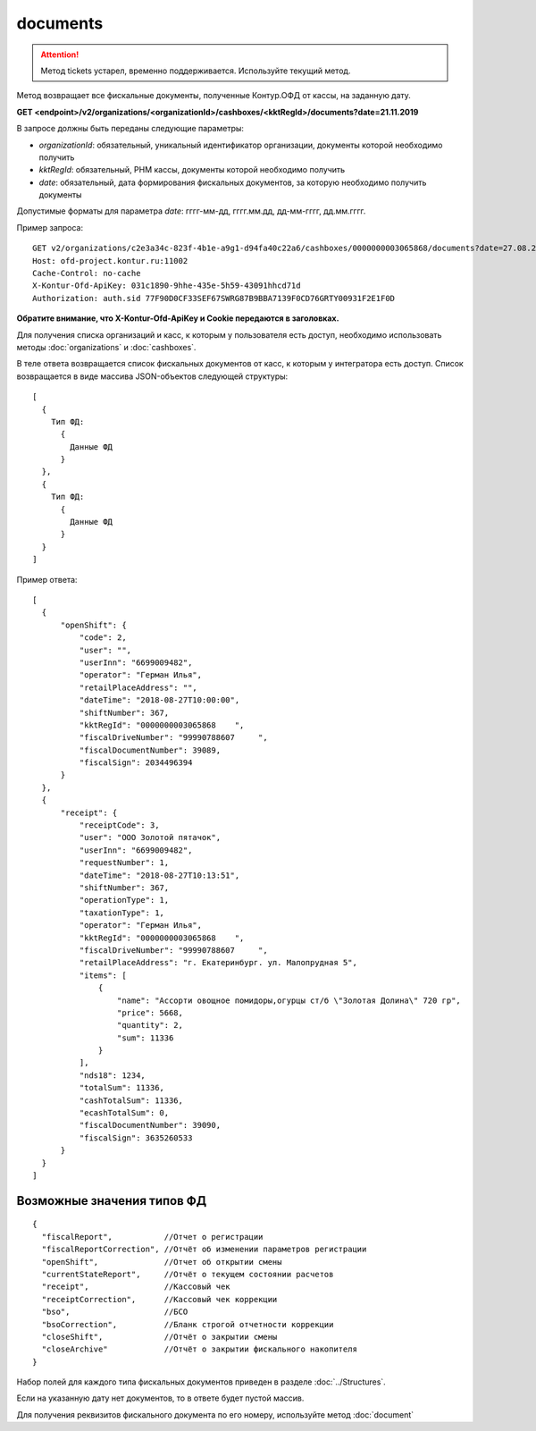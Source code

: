 documents
=========

.. attention::

    Метод tickets устарел, временно поддерживается. Используйте текущий метод.

Метод возвращает все фискальные документы, полученные Контур.ОФД от кассы, на заданную дату.


**GET <endpoint>/v2/organizations/<organizationId>/cashboxes/<kktRegId>/documents?date=21.11.2019**

В запросе должны быть переданы следующие параметры:

- `organizationId`: обязательный, уникальный идентификатор организации, документы которой необходимо получить
- `kktRegId`: обязательный, РНМ кассы, документы которой необходимо получить
- `date`: обязательный, дата формирования фискальных документов, за которую необходимо получить документы

Допустимые форматы для параметра `date`: гггг-мм-дд, гггг.мм.дд, дд-мм-гггг, дд.мм.гггг.

Пример запроса:

::

  GET v2/organizations/c2e3a34c-823f-4b1e-a9g1-d94fa40c22a6/cashboxes/0000000003065868/documents?date=27.08.2018 HTTP/1.1
  Host: ofd-project.kontur.ru:11002
  Cache-Control: no-cache
  X-Kontur-Ofd-ApiKey: 031c1890-9hhe-435e-5h59-43091hhcd71d
  Authorization: auth.sid 77F90D0CF33SEF67SWRG87B9BBA7139F0CD76GRTY00931F2E1F0D

**Обратите внимание, что X-Kontur-Ofd-ApiKey и Cookie передаются в заголовках.**

Для получения списка организаций и касс, к которым у пользователя есть доступ, необходимо использовать методы :doc:`organizations` и :doc:`cashboxes`.


В теле ответа возвращается список фискальных документов от касс, к которым у интегратора есть доступ. Список возвращается в виде массива JSON-объектов следующей структуры:

::

  [
    {
      Тип ФД:
        {
          Данные ФД
        }
    },
    {
      Тип ФД:
        {
          Данные ФД
        }
    }
  ]


Пример ответа:

::

  [
    {
        "openShift": {
            "code": 2,
            "user": "",
            "userInn": "6699009482",
            "operator": "Герман Илья",
            "retailPlaceAddress": "",
            "dateTime": "2018-08-27T10:00:00",
            "shiftNumber": 367,
            "kktRegId": "0000000003065868    ",
            "fiscalDriveNumber": "99990788607     ",
            "fiscalDocumentNumber": 39089,
            "fiscalSign": 2034496394
        }
    },
    {
        "receipt": {
            "receiptCode": 3,
            "user": "ООО Золотой пятачок",
            "userInn": "6699009482",
            "requestNumber": 1,
            "dateTime": "2018-08-27T10:13:51",
            "shiftNumber": 367,
            "operationType": 1,
            "taxationType": 1,
            "operator": "Герман Илья",
            "kktRegId": "0000000003065868    ",
            "fiscalDriveNumber": "99990788607     ",
            "retailPlaceAddress": "г. Екатеринбург. ул. Малопрудная 5",
            "items": [
                {
                    "name": "Ассорти овощное помидоры,огурцы ст/б \"Золотая Долина\" 720 гр",
                    "price": 5668,
                    "quantity": 2,
                    "sum": 11336
                }
            ],
            "nds18": 1234,
            "totalSum": 11336,
            "cashTotalSum": 11336,
            "ecashTotalSum": 0,
            "fiscalDocumentNumber": 39090,
            "fiscalSign": 3635260533
        }
    }
  ]


Возможные значения типов ФД
---------------------------

::

  {
    "fiscalReport",           //Отчет о регистрации
    "fiscalReportCorrection", //Отчёт об изменении параметров регистрации
    "openShift",              //Отчет об открытии смены
    "currentStateReport",     //Отчёт о текущем состоянии расчетов
    "receipt",                //Кассовый чек
    "receiptCorrection",      //Кассовый чек коррекции
    "bso",                    //БСО
    "bsoCorrection",          //Бланк строгой отчетности коррекции
    "closeShift",             //Отчёт о закрытии смены
    "closeArchive"            //Отчёт о закрытии фискального накопителя
  }


Набор полей для каждого типа фискальных документов приведен в разделе :doc:`../Structures`.

Если на указанную дату нет документов, то в ответе будет пустой массив.

Для получения реквизитов фискального документа по его номеру, используйте метод :doc:`document`
